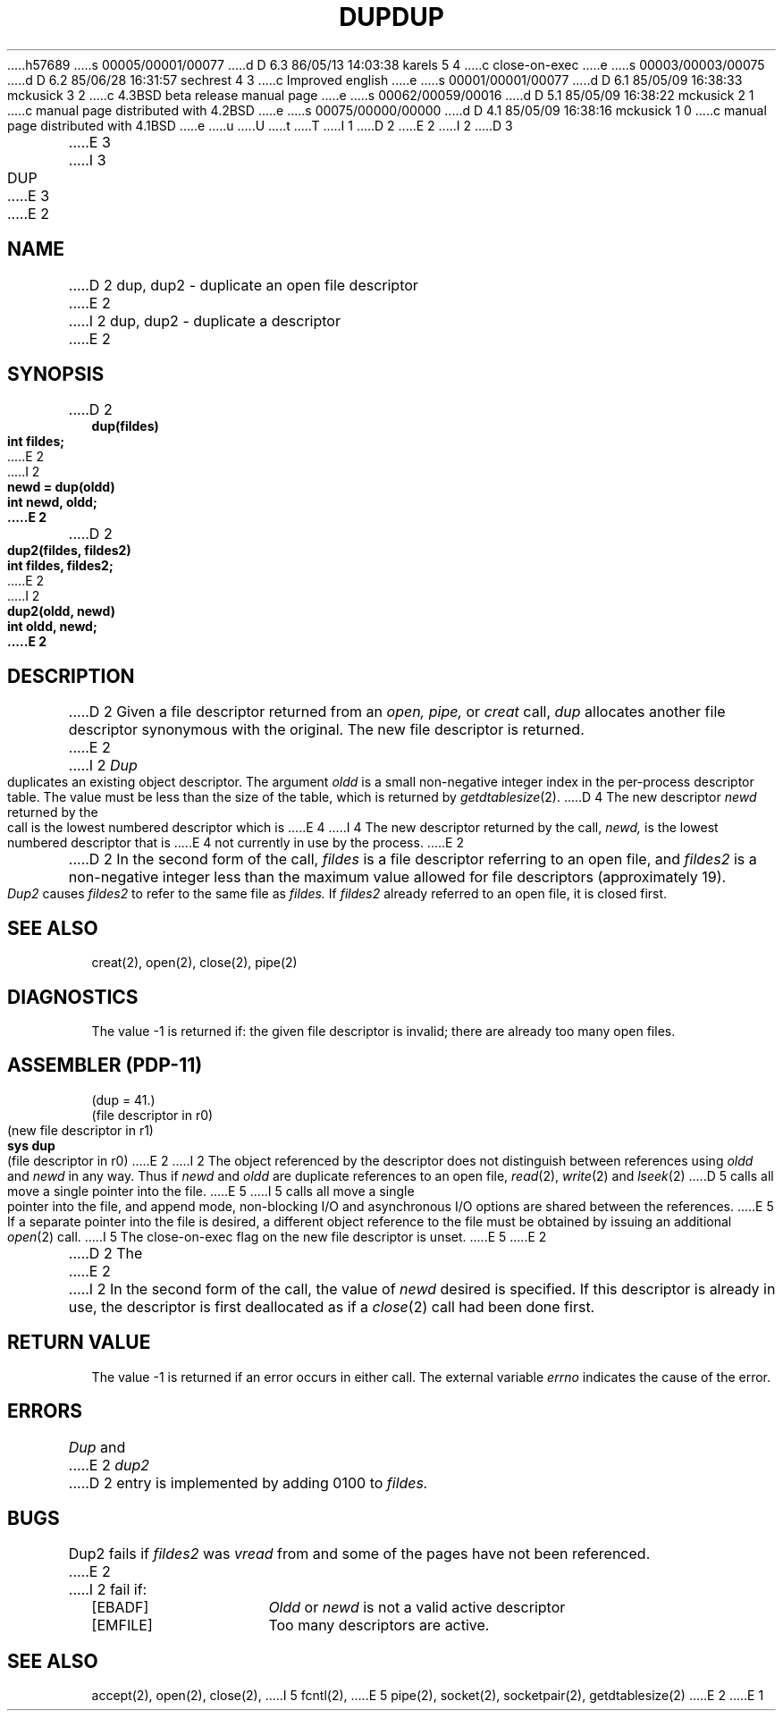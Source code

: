 h57689
s 00005/00001/00077
d D 6.3 86/05/13 14:03:38 karels 5 4
c close-on-exec
e
s 00003/00003/00075
d D 6.2 85/06/28 16:31:57 sechrest 4 3
c Improved english
e
s 00001/00001/00077
d D 6.1 85/05/09 16:38:33 mckusick 3 2
c 4.3BSD beta release manual page
e
s 00062/00059/00016
d D 5.1 85/05/09 16:38:22 mckusick 2 1
c manual page distributed with 4.2BSD
e
s 00075/00000/00000
d D 4.1 85/05/09 16:38:16 mckusick 1 0
c manual page distributed with 4.1BSD
e
u
U
t
T
I 1
.\" Copyright (c) 1980 Regents of the University of California.
.\" All rights reserved.  The Berkeley software License Agreement
.\" specifies the terms and conditions for redistribution.
.\"
.\"	%W% (Berkeley) %G%
.\"
D 2
.TH DUP 2 
E 2
I 2
D 3
.TH DUP 2 "12 February 1983"
E 3
I 3
.TH DUP 2 "%Q%"
E 3
E 2
.UC 4
.SH NAME
D 2
dup, dup2 \- duplicate an open file descriptor
E 2
I 2
dup, dup2 \- duplicate a descriptor
E 2
.SH SYNOPSIS
.nf
D 2
.B dup(fildes)
.B int fildes;
E 2
I 2
.ft B
newd = dup(oldd)
int newd, oldd;
E 2
.PP
D 2
.B dup2(fildes, fildes2)
.B int fildes, fildes2;
E 2
I 2
.ft B
dup2(oldd, newd)
int oldd, newd;
E 2
.fi
.SH DESCRIPTION
D 2
Given
a file descriptor returned from
an
.I open,
.I pipe,
or
.I creat
call,
.I dup
allocates another file descriptor
synonymous
with
the original.
The new file descriptor is returned.
E 2
I 2
.I Dup
duplicates an existing object descriptor.
The argument \fIoldd\fP is a small non-negative integer index in
the per-process descriptor table.  The value must be less
than the size of the table, which is returned by
.IR getdtablesize (2).
D 4
The new descriptor
.I newd
returned by the call is the lowest numbered descriptor which is
E 4
I 4
The new descriptor returned by the call,
.I newd,
is the lowest numbered descriptor that is
E 4
not currently in use by the process.
E 2
.PP
D 2
In the second form of the call,
.I fildes
is a file descriptor referring to an open file, and
.I fildes2
is a non-negative integer less than the maximum value
allowed for file descriptors (approximately 19).
.I Dup2
causes
.I fildes2
to refer to the same file as
.I fildes.
If
.I fildes2
already referred to an open file, it is closed first.
.SH "SEE ALSO"
creat(2), open(2), close(2), pipe(2)
.SH DIAGNOSTICS
The value \-1 is returned if:
the given file descriptor is invalid;
there are already too many open files.
.SH "ASSEMBLER (PDP-11)"
(dup = 41.)
.br
(file descriptor in r0)
.br
(new file descriptor in r1)
.br
.B sys dup
.br
(file descriptor in r0)
E 2
I 2
The object referenced by the descriptor does not distinguish
between references using \fIoldd\fP and \fInewd\fP in any way.
Thus if \fInewd\fP and \fIoldd\fP are duplicate references to an open
file,
.IR read (2),
.IR write (2)
and
.IR lseek (2)
D 5
calls all move a single pointer into the file.
E 5
I 5
calls all move a single pointer into the file,
and append mode, non-blocking I/O and asynchronous I/O options
are shared between the references.
E 5
If a separate pointer into the file is desired, a different
object reference to the file must be obtained by issuing an
additional
.IR open (2)
call.
I 5
The close-on-exec flag on the new file descriptor is unset.
E 5
E 2
.PP
D 2
The
E 2
I 2
In the second form of the call, the value of
.IR newd
desired is specified.  If this descriptor is already
in use, the descriptor is first deallocated as if a
.IR close (2)
call had been done first.
.SH "RETURN VALUE
The value \-1 is returned if an error occurs in either call.
The external variable
.I errno
indicates the cause of the error.
.SH "ERRORS
.I Dup
and
E 2
.I dup2
D 2
entry is implemented by adding 0100 to
.I fildes.
.SH BUGS
Dup2 fails if
.I fildes2
was
.I vread
from and some of the pages have not been referenced.
E 2
I 2
fail if:
.TP 15
[EBADF]
\fIOldd\fP or
\fInewd\fP is not a valid active descriptor
.TP 15
[EMFILE]
Too many descriptors are active.
.SH "SEE ALSO"
accept(2),
open(2),
close(2),
I 5
fcntl(2),
E 5
pipe(2),
socket(2),
socketpair(2),
getdtablesize(2)
E 2
E 1
